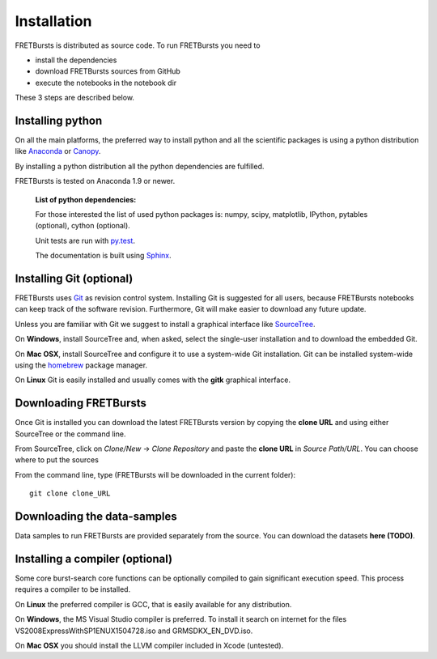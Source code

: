 Installation
============

FRETBursts is distributed as source code. To run FRETBursts you need to

-  install the dependencies
-  download FRETBursts sources from GitHub
-  execute the notebooks in the notebook dir

These 3 steps are described below.


Installing python
-----------------

On all the main platforms, the preferred way to install python and all
the scientific packages is using a python distribution like
`Anaconda <https://store.continuum.io/cshop/anaconda/>`__ or
`Canopy <https://www.enthought.com/products/canopy/>`__.

By installing a python distribution all the python dependencies are
fulfilled.

FRETBursts is tested on Anaconda 1.9 or newer.

    **List of python dependencies:**

    For those interested the list of used python packages is: numpy,
    scipy, matplotlib, IPython, pytables (optional), cython (optional).

    Unit tests are run with `py.test <http://pytest.org/latest/>`__.

    The documentation is built using
    `Sphinx <http://sphinx-doc.org/>`__.

Installing Git (optional)
-------------------------

FRETBursts uses `Git <http://git-scm.com/>`__ as revision control
system. Installing Git is suggested for all users, because FRETBursts
notebooks can keep track of the software revision. Furthermore, Git will
make easier to download any future update.

Unless you are familiar with Git we suggest to install a graphical
interface like `SourceTree <http://www.sourcetreeapp.com/>`__.

On **Windows**, install SourceTree and, when asked, select the
single-user installation and to download the embedded Git.

On **Mac OSX**, install SourceTree and configure it to use a system-wide
Git installation. Git can be installed system-wide using the
`homebrew <http://brew.sh/>`__ package manager.

On **Linux** Git is easily installed and usually comes with the **gitk**
graphical interface.


Downloading FRETBursts
----------------------

Once Git is installed you can download the latest FRETBursts version by
copying the **clone URL** and using either SourceTree or the command
line.

From SourceTree, click on *Clone/New* -> *Clone Repository* and paste
the **clone URL** in *Source Path/URL*. You can choose where to put the
sources

From the command line, type (FRETBursts will be downloaded in the
current folder):

::

    git clone clone_URL


Downloading the data-samples
----------------------------

Data samples to run FRETBursts are provided separately from the source.
You can download the datasets **here (TODO)**.


Installing a compiler (optional)
--------------------------------

Some core burst-search core functions can be optionally compiled to gain
significant execution speed. This process requires a compiler to be
installed.

On **Linux** the preferred compiler is GCC, that is easily available for
any distribution.

On **Windows**, the MS Visual Studio compiler is preferred. To install
it search on internet for the files VS2008ExpressWithSP1ENUX1504728.iso
and GRMSDKX\_EN\_DVD.iso.

On **Mac OSX** you should install the LLVM compiler included in Xcode
(untested).